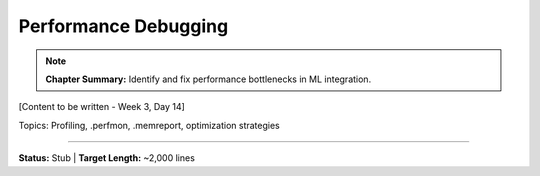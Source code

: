 Performance Debugging
======================

.. note::
   **Chapter Summary:** Identify and fix performance bottlenecks in ML integration.

[Content to be written - Week 3, Day 14]

Topics: Profiling, .perfmon, .memreport, optimization strategies

----

**Status:** Stub | **Target Length:** ~2,000 lines
